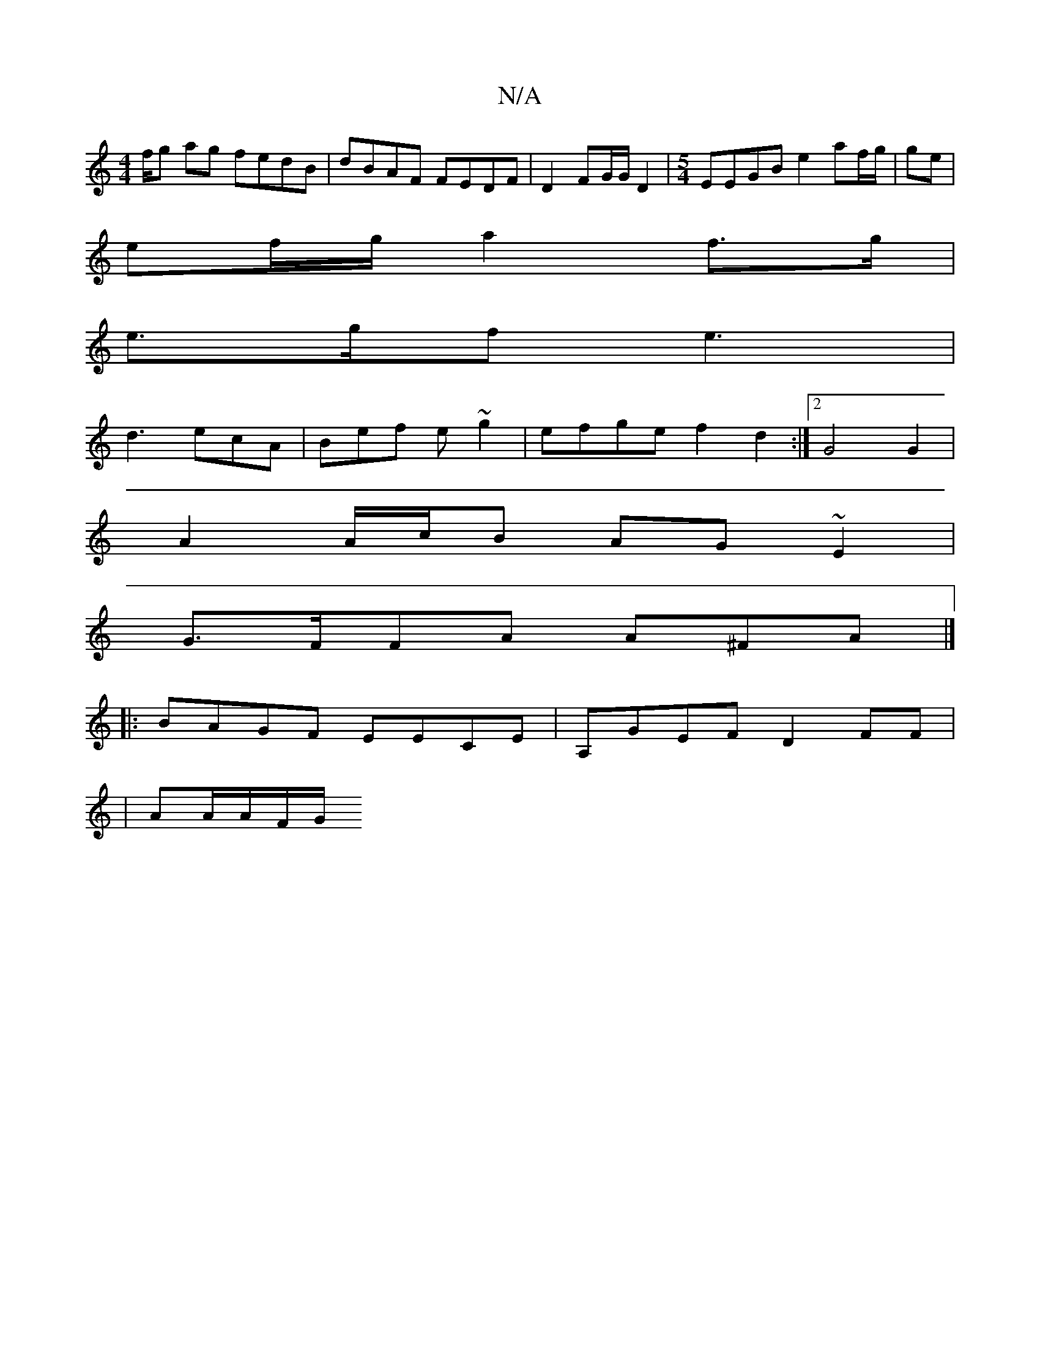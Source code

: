 X:1
T:N/A
M:4/4
R:N/A
K:Cmajor
f/g ag fedB | dBAF FEDF | D2 FG/G/ D2 | [M:5/4] EEGB e2 af/g/ | ge |
ef/g/ a2 f>g|
e>gf e3 |
d3 ecA | Bef e~g2|efge f2 d2 :|2 G4 G2 |
A2 A/c/B AG~E2 |
G>FFA A^FA |]
|:BAGF EECE| A,GEF D2FF|
|AA/A/F/G/
